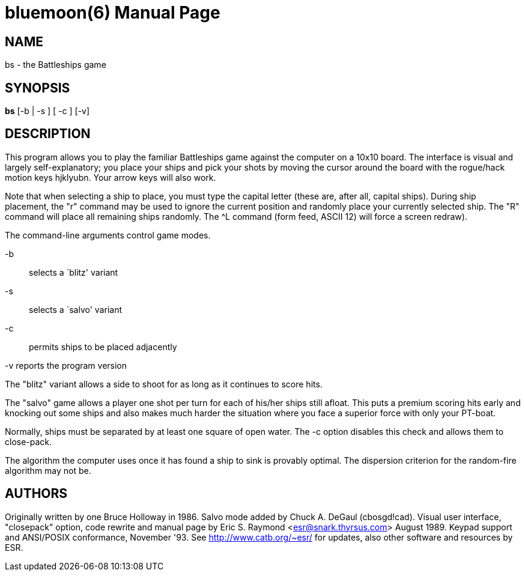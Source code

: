 = bluemoon(6) =
:doctype: manpage
// SPDX-FileCopyrightText: (C) Eric S. Raymond <esr@thyrsus.com>
// SPDX-License-Identifier: BSD-2-Clause

== NAME ==
bs - the Battleships game

== SYNOPSIS ==
*bs* [-b | -s ]  [ -c ] [-v]

[[description]]
== DESCRIPTION ==

This program allows you to play the familiar Battleships game
against the computer on a 10x10 board. The interface is visual and
largely self-explanatory; you place your ships and pick your shots by
moving the cursor around the board with the rogue/hack motion keys
hjklyubn. Your arrow keys will also work.

Note that when selecting a ship to place, you must type the
capital letter (these are, after all, capital ships). During ship
placement, the "r" command may be used to ignore the current position
and randomly place your currently selected ship. The "R" command will
place all remaining ships randomly. The ^L command (form feed, ASCII
12) will force a screen redraw).

The command-line arguments control game modes. 

-b:: selects a `blitz' variant

-s:: selects a `salvo' variant

-c:: permits ships to be placed adjacently

-v reports the program version

The "blitz" variant allows a side to shoot for as long as it continues to
score hits.

The "salvo" game allows a player one shot per turn for each of
his/her ships still afloat.  This puts a premium scoring hits early
and knocking out some ships and also makes much harder the situation
where you face a superior force with only your PT-boat.

Normally, ships must be separated by at least one square of open
water. The -c option disables this check and allows them to
close-pack.

The algorithm the computer uses once it has found a ship to sink
is provably optimal.  The dispersion criterion for the random-fire
algorithm may not be. 

[[authors]]
== AUTHORS ==

Originally written by one Bruce Holloway in 1986. Salvo mode added by
Chuck A.  DeGaul (cbosgd!cad). Visual user interface, "closepack"
option, code rewrite and manual page by Eric S. Raymond
<esr@snark.thyrsus.com> August 1989.  Keypad support and ANSI/POSIX
conformance, November '93. See http://www.catb.org/~esr/ for updates,
also other software and resources by ESR.

// end
